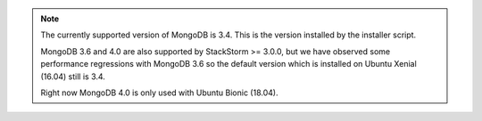.. note::

  The currently supported version of MongoDB is 3.4. This is the version installed by the installer
  script.

  MongoDB 3.6 and 4.0 are also supported by StackStorm >= 3.0.0, but we have observed some
  performance regressions with MongoDB 3.6 so the default version which is installed on Ubuntu
  Xenial (16.04) still is 3.4.

  Right now MongoDB 4.0 is only used with Ubuntu Bionic (18.04).
